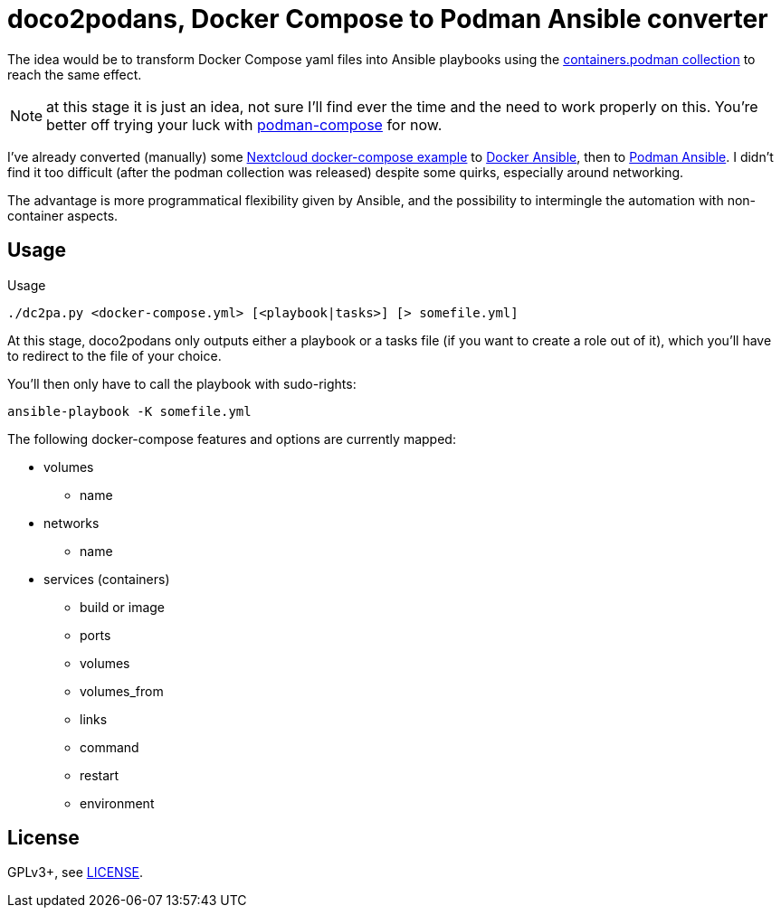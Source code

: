 = doco2podans, Docker Compose to Podman Ansible converter

The idea would be to transform Docker Compose yaml files into Ansible playbooks using the https://github.com/containers/ansible-podman-collections[containers.podman collection] to reach the same effect.

NOTE: at this stage it is just an idea, not sure I'll find ever the time and the need to work properly on this.
You're better off trying your luck with https://github.com/containers/podman-compose[podman-compose] for now.

I've already converted (manually) some https://github.com/docker-library/docs/blob/master/nextcloud/README.md#running-this-image-with-docker-compose[Nextcloud docker-compose example] to https://gitlab.com/EricPublic/miscericlaneous/-/tree/master/nextcloud_atomic[Docker Ansible], then to https://gitlab.com/EricPublic/miscericlaneous/-/tree/master/nextcloud_container[Podman Ansible].
I didn't find it too difficult (after the podman collection was released) despite some quirks, especially around networking.

The advantage is more programmatical flexibility given by Ansible, and the possibility to intermingle the automation with non-container aspects.

== Usage

.Usage
----
./dc2pa.py <docker-compose.yml> [<playbook|tasks>] [> somefile.yml]
----

At this stage, doco2podans only outputs either a playbook or a tasks file (if you want to create a role out of it), which you'll have to redirect to the file of your choice.

You'll then only have to call the playbook with sudo-rights:

----
ansible-playbook -K somefile.yml
----

The following docker-compose features and options are currently mapped:

* volumes
** name
* networks
** name
* services (containers)
** build or image
** ports
** volumes
** volumes_from
** links
** command
** restart
** environment

== License

GPLv3+, see link:LICENSE[LICENSE].
